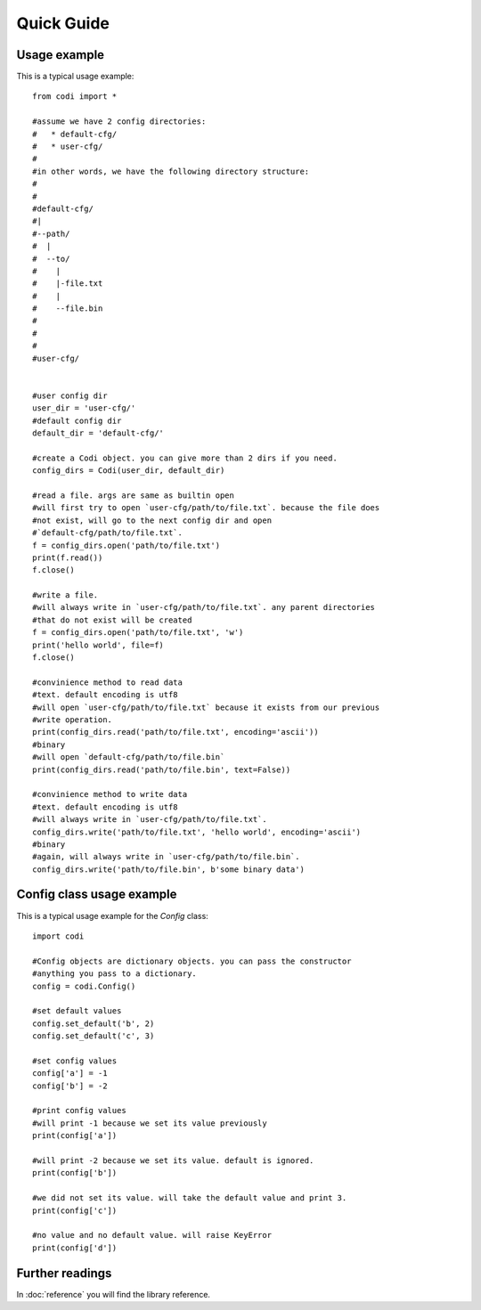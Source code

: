 ===========
Quick Guide
===========

-------------
Usage example
-------------

This is a typical usage example::
    
    from codi import *

    #assume we have 2 config directories:
    #   * default-cfg/
    #   * user-cfg/
    #
    #in other words, we have the following directory structure:
    #
    #
    #default-cfg/
    #|
    #--path/
    #  |
    #  --to/
    #    |
    #    |-file.txt
    #    |
    #    --file.bin
    #
    #
    #
    #user-cfg/


    #user config dir
    user_dir = 'user-cfg/'
    #default config dir
    default_dir = 'default-cfg/'

    #create a Codi object. you can give more than 2 dirs if you need.
    config_dirs = Codi(user_dir, default_dir)

    #read a file. args are same as builtin open
    #will first try to open `user-cfg/path/to/file.txt`. because the file does
    #not exist, will go to the next config dir and open
    #`default-cfg/path/to/file.txt`.
    f = config_dirs.open('path/to/file.txt')
    print(f.read())
    f.close()

    #write a file.
    #will always write in `user-cfg/path/to/file.txt`. any parent directories
    #that do not exist will be created
    f = config_dirs.open('path/to/file.txt', 'w')
    print('hello world', file=f)
    f.close()

    #convinience method to read data
    #text. default encoding is utf8
    #will open `user-cfg/path/to/file.txt` because it exists from our previous
    #write operation.
    print(config_dirs.read('path/to/file.txt', encoding='ascii'))
    #binary
    #will open `default-cfg/path/to/file.bin`
    print(config_dirs.read('path/to/file.bin', text=False))

    #convinience method to write data
    #text. default encoding is utf8
    #will always write in `user-cfg/path/to/file.txt`.
    config_dirs.write('path/to/file.txt', 'hello world', encoding='ascii')
    #binary
    #again, will always write in `user-cfg/path/to/file.bin`.
    config_dirs.write('path/to/file.bin', b'some binary data')

--------------------------
Config class usage example
--------------------------

This is a typical usage example for the `Config` class::
    
    import codi
    
    #Config objects are dictionary objects. you can pass the constructor
    #anything you pass to a dictionary.
    config = codi.Config()
    
    #set default values
    config.set_default('b', 2)
    config.set_default('c', 3)
    
    #set config values
    config['a'] = -1
    config['b'] = -2
    
    #print config values
    #will print -1 because we set its value previously
    print(config['a'])
    
    #will print -2 because we set its value. default is ignored.
    print(config['b'])
    
    #we did not set its value. will take the default value and print 3.
    print(config['c'])
    
    #no value and no default value. will raise KeyError
    print(config['d'])

----------------
Further readings
----------------
In :doc:`reference` you will find the library reference.

